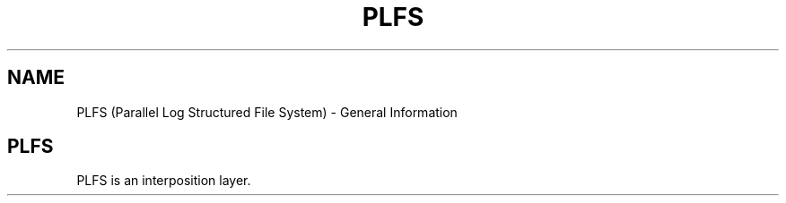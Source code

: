 .TH PLFS 1 12/3/2010
.SH NAME
PLFS (Parallel Log Structured File System) \- General Information
.SH PLFS
PLFS is an interposition layer.



